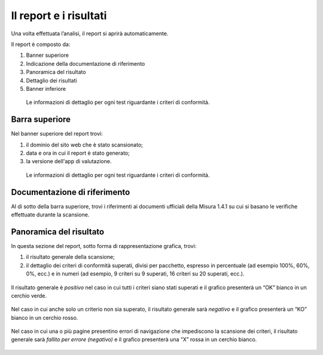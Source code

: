 Il report e i risultati
=======================

Una volta effettuata l’analisi, il report si aprirà automaticamente.


Il report è composto da:

1. Banner superiore
2. Indicazione della documentazione di riferimento
3. Panoramica del risultato
4. Dettaglio dei risultati
5. Banner inferiore


.. figure:: media/report-completo.png
   :alt: Le informazioni di dettaglio per ogni test riguardante i criteri di conformità.
   :name: criteri-conformita

   Le informazioni di dettaglio per ogni test riguardante i criteri di conformità.



Barra superiore
----------------------

Nel banner superiore del report trovi:

1. il dominio del sito web che è stato scansionato;
2. data e ora in cui il report è stato generato;
3. la versione dell'app di valutazione.

.. figure:: media/report-barra-superiore.png
   :alt: Le informazioni di dettaglio per ogni test riguardante i criteri di conformità.
   :name: criteri-conformita

   Le informazioni di dettaglio per ogni test riguardante i criteri di conformità.


Documentazione di riferimento
---------------------------------
Al di sotto della barra superiore, trovi i riferimenti ai documenti ufficiali della Misura 1.4.1 su cui si basano le verifiche effettuate durante la scansione.

.. figure:: media/report-documentazione.png
   :alt: Le informazioni di dettaglio per ogni test riguardante i criteri di conformità.
   :name: criteri-conformita

Panoramica del risultato
---------------------------
In questa sezione del report, sotto forma di rappresentazione grafica, trovi:

1. il risultato generale della scansione;
2. il dettaglio dei criteri di conformità superati, divisi per pacchetto, espresso in percentuale (ad esempio 100%, 60%, 0%, ecc.) e in numeri (ad esempio, 9 criteri su 9 superati, 16 criteri su 20 superati, ecc.).

.. figure:: media/risultato-generale-positivo.png
   :alt: Le informazioni di dettaglio per ogni test riguardante i criteri di conformità.
   :name: criteri-conformita


Il risultato generale è *positivo* nel caso in cui tutti i criteri siano stati superati e il grafico presenterà un “OK” bianco in un cerchio verde. 

.. figure:: media/risultato-generale-positivo.png
   :alt: Le informazioni di dettaglio per ogni test riguardante i criteri di conformità.
   :name: criteri-conformita


Nel caso in cui anche solo un criterio non sia superato, il risultato generale sarà *negativo* e il grafico presenterà un “KO” bianco in un cerchio rosso.

.. figure:: media/risultato-generale-negativo.png
   :alt: Le informazioni di dettaglio per ogni test riguardante i criteri di conformità.
   :name: criteri-conformita


Nel caso in cui una o più pagine presentino errori di navigazione che impediscono la scansione dei criteri, il risultato generale sarà *fallito per errore (negativo)* e il grafico presenterà una “X” rossa in un cerchio bianco.

.. figure:: media/risultato-generale-errore.png
   :alt: Le informazioni di dettaglio per ogni test riguardante i criteri di conformità.
   :name: criteri-conformita












